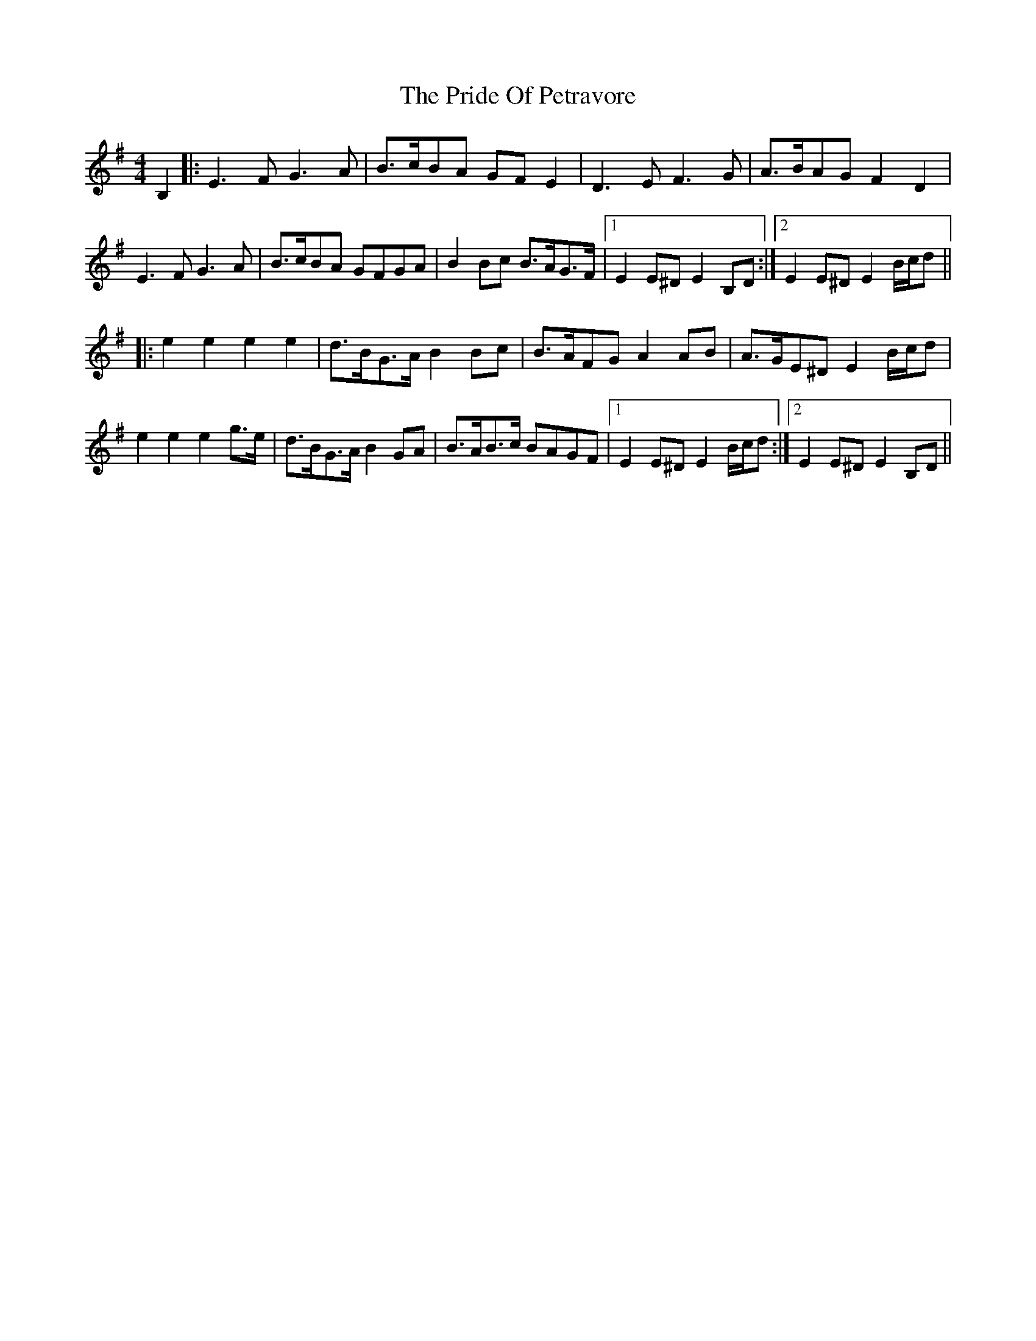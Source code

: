 X: 33044
T: Pride Of Petravore, The
R: hornpipe
M: 4/4
K: Eminor
B,2|:E3F G3A|B>cBA GFE2|D3E F3G|A>BAG F2D2|
E3F G3A|B>cBA GFGA|B2Bc B>AG>F|1 E2E^D E2B,D:|2 E2E^D E2 B/c/d||
|:e2e2 e2e2|d>BG>A B2Bc|B>AFG A2AB|A>GE^D E2 B/c/d|
e2e2 e2g>e|d>BG>A B2GA|B>AB>c BAGF|1 E2E^D E2 B/c/d:|2 E2E^D E2B,D||

